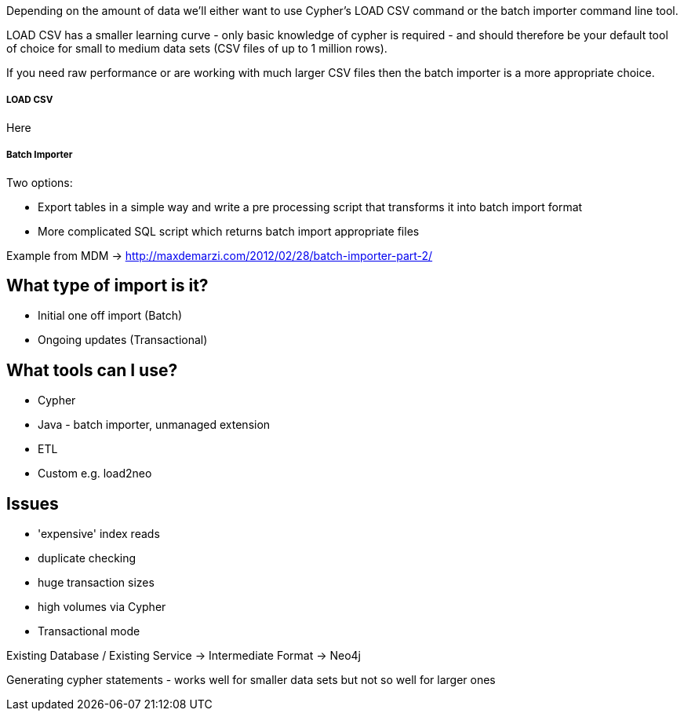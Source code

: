:slug: other-stuff

Depending on the amount of data we'll either want to use Cypher's LOAD CSV command or the batch importer command line tool.

LOAD CSV has a smaller learning curve - only basic knowledge of cypher is required - and should therefore be your default tool of choice for small to medium data sets (CSV files of up to 1 million rows).

If you need raw performance or are working with much larger CSV files then the batch importer is a more appropriate choice.


===== LOAD CSV

Here

===== Batch Importer

Two options:

* Export tables in a simple way and write a pre processing script that transforms it into batch import format
* More complicated SQL script which returns batch import appropriate files

Example from MDM -> http://maxdemarzi.com/2012/02/28/batch-importer-part-2/


== What type of import is it?


* Initial one off import (Batch)
* Ongoing updates (Transactional)

== What tools can I use?

* Cypher
* Java - batch importer, unmanaged extension
* ETL
* Custom e.g. load2neo

== Issues

* 'expensive' index reads
* duplicate checking
* huge transaction sizes
* high volumes via Cypher
* Transactional mode

Existing Database / Existing Service -> Intermediate Format -> Neo4j

Generating cypher statements - works well for smaller data sets but not so well for larger ones
